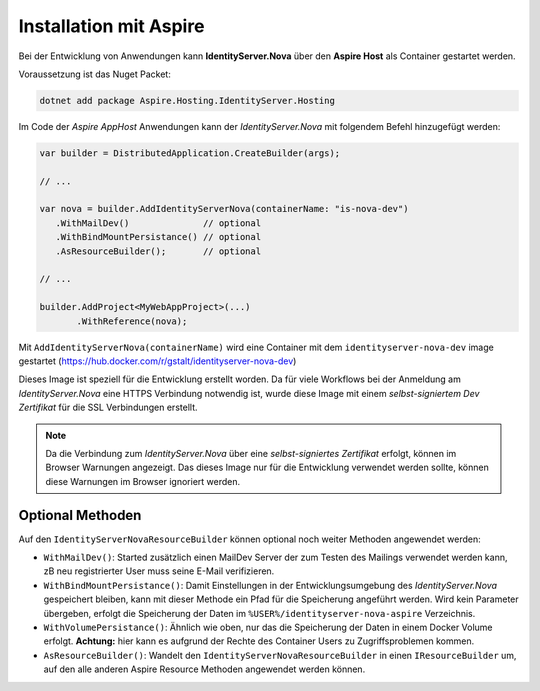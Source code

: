 Installation mit Aspire
=======================

Bei der Entwicklung von Anwendungen kann **IdentityServer.Nova** über 
den **Aspire Host** als Container gestartet werden.

Voraussetzung ist das Nuget Packet:

.. code:: 

    dotnet add package Aspire.Hosting.IdentityServer.Hosting

Im Code der *Aspire AppHost* Anwendungen kann der *IdentityServer.Nova* mit
folgendem Befehl hinzugefügt werden:

.. code:: csharp

    var builder = DistributedApplication.CreateBuilder(args);

    // ...

    var nova = builder.AddIdentityServerNova(containerName: "is-nova-dev")
       .WithMailDev()              // optional
       .WithBindMountPersistance() // optional
       .AsResourceBuilder();       // optional

    // ...

    builder.AddProject<MyWebAppProject>(...)
           .WithReference(nova);

Mit ``AddIdentityServerNova(containerName)`` wird eine Container mit dem
``identityserver-nova-dev`` image gestartet (https://hub.docker.com/r/gstalt/identityserver-nova-dev)

Dieses Image ist speziell für die Entwicklung erstellt worden. Da für viele Workflows 
bei der Anmeldung am *IdentityServer.Nova* eine HTTPS Verbindung notwendig ist,
wurde diese Image mit einem *selbst-signiertem Dev Zertifikat* für die SSL Verbindungen 
erstellt.

.. note:: 

    Da die Verbindung zum *IdentityServer.Nova* über eine *selbst-signiertes Zertifikat* 
    erfolgt, können im Browser Warnungen angezeigt. Das dieses Image nur für die 
    Entwicklung verwendet werden sollte, können diese Warnungen im Browser ignoriert werden.

Optional Methoden
-----------------

Auf den ``IdentityServerNovaResourceBuilder`` können optional noch weiter Methoden
angewendet werden:

* ``WithMailDev()``: Started zusätzlich einen MailDev Server der zum Testen des 
  Mailings verwendet werden kann, zB neu registrierter User muss seine E-Mail 
  verifizieren.

* ``WithBindMountPersistance()``: Damit Einstellungen in der Entwicklungsumgebung
  des *IdentityServer.Nova* gespeichert bleiben, kann mit dieser Methode ein Pfad
  für die Speicherung angeführt werden. Wird kein Parameter übergeben, erfolgt 
  die Speicherung der Daten im ``%USER%/identityserver-nova-aspire`` Verzeichnis.

* ``WithVolumePersistance()``: Ähnlich wie oben, nur das die Speicherung der 
  Daten in einem Docker Volume erfolgt. **Achtung:** hier kann es aufgrund 
  der Rechte des Container Users zu Zugriffsproblemen kommen.

* ``AsResourceBuilder()``: Wandelt den ``IdentityServerNovaResourceBuilder`` in einen 
  ``IResourceBuilder`` um, auf den alle anderen Aspire Resource Methoden angewendet 
  werden können.




